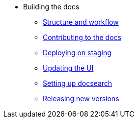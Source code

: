 * Building the docs
** xref:structure.adoc[Structure and workflow]
** xref:contributing.adoc[Contributing to the docs]
** xref:staging.adoc[Deploying on staging]
** xref:ui.adoc[Updating the UI]
** xref:search.adoc[Setting up docsearch]
** xref:releases.adoc[Releasing new versions]
